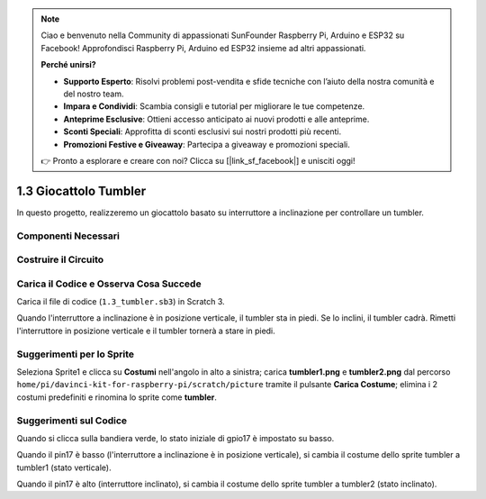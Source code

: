 .. note:: 

    Ciao e benvenuto nella Community di appassionati SunFounder Raspberry Pi, Arduino e ESP32 su Facebook! Approfondisci Raspberry Pi, Arduino ed ESP32 insieme ad altri appassionati.

    **Perché unirsi?**

    - **Supporto Esperto**: Risolvi problemi post-vendita e sfide tecniche con l’aiuto della nostra comunità e del nostro team.
    - **Impara e Condividi**: Scambia consigli e tutorial per migliorare le tue competenze.
    - **Anteprime Esclusive**: Ottieni accesso anticipato ai nuovi prodotti e alle anteprime.
    - **Sconti Speciali**: Approfitta di sconti esclusivi sui nostri prodotti più recenti.
    - **Promozioni Festive e Giveaway**: Partecipa a giveaway e promozioni speciali.

    👉 Pronto a esplorare e creare con noi? Clicca su [|link_sf_facebook|] e unisciti oggi!

1.3 Giocattolo Tumbler
==========================

In questo progetto, realizzeremo un giocattolo basato su interruttore a inclinazione per controllare un tumbler.

.. image:: img/1.3_header.png

Componenti Necessari
-----------------------

.. image:: img/1.3_component.png

Costruire il Circuito
----------------------

.. image:: img/1.3_fritzing.png

Carica il Codice e Osserva Cosa Succede
------------------------------------------

Carica il file di codice (``1.3_tumbler.sb3``) in Scratch 3.

Quando l'interruttore a inclinazione è in posizione verticale, il tumbler sta in piedi. Se lo inclini, il tumbler cadrà. Rimetti l'interruttore in posizione verticale e il tumbler tornerà a stare in piedi.

Suggerimenti per lo Sprite
-----------------------------
Seleziona Sprite1 e clicca su **Costumi** nell'angolo in alto a sinistra; carica **tumbler1.png** e **tumbler2.png** dal percorso ``home/pi/davinci-kit-for-raspberry-pi/scratch/picture`` tramite il pulsante **Carica Costume**; elimina i 2 costumi predefiniti e rinomina lo sprite come **tumbler**.

.. image:: img/1.3_add_tumbler.png

Suggerimenti sul Codice
--------------------------

.. image:: img/1.3_title2.png
  :width: 400

Quando si clicca sulla bandiera verde, lo stato iniziale di gpio17 è impostato su basso.

.. image:: img/1.3_title4.png
  :width: 400

Quando il pin17 è basso (l'interruttore a inclinazione è in posizione verticale), si cambia il costume dello sprite tumbler a tumbler1 (stato verticale).

.. image:: img/1.3_title3.png
  :width: 400

Quando il pin17 è alto (interruttore inclinato), si cambia il costume dello sprite tumbler a tumbler2 (stato inclinato).
